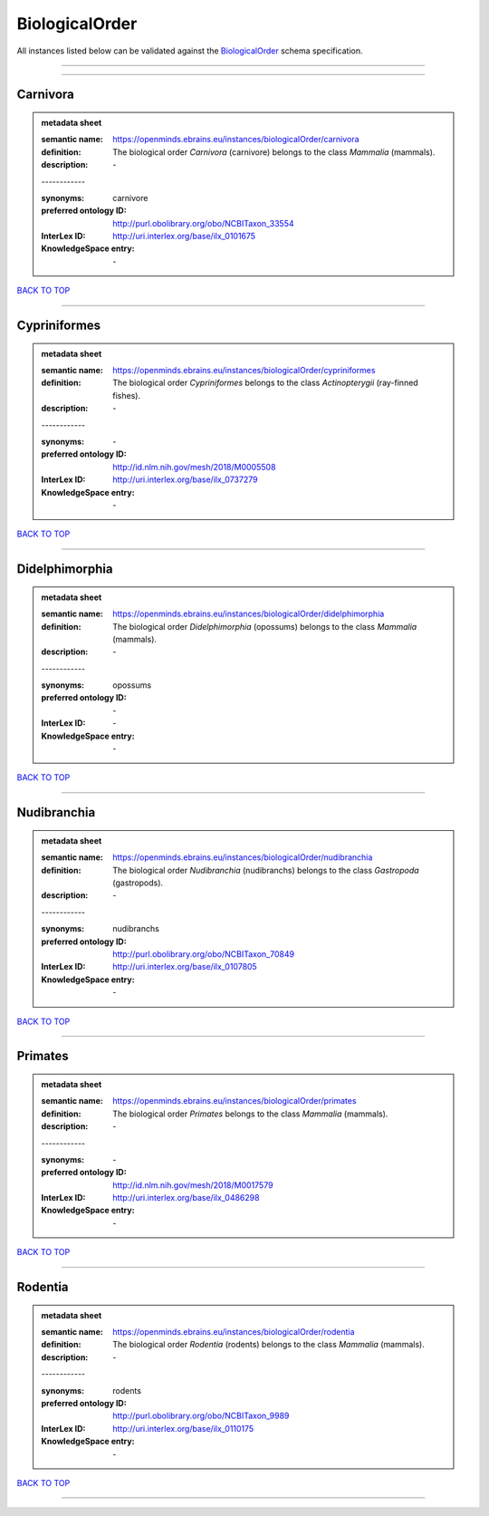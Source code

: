 ###############
BiologicalOrder
###############

All instances listed below can be validated against the `BiologicalOrder <https://openminds-documentation.readthedocs.io/en/latest/specifications/controlledTerms/biologicalOrder.html>`_ schema specification.

------------

------------

Carnivora
---------

.. admonition:: metadata sheet

   :semantic name: https://openminds.ebrains.eu/instances/biologicalOrder/carnivora
   :definition: The biological order *Carnivora* (carnivore) belongs to the class *Mammalia* (mammals).
   :description: \-
   | ------------
   :synonyms: carnivore
   :preferred ontology ID: http://purl.obolibrary.org/obo/NCBITaxon_33554
   :InterLex ID: http://uri.interlex.org/base/ilx_0101675
   :KnowledgeSpace entry: \-

`BACK TO TOP <biologicalOrder_>`_

------------

Cypriniformes
-------------

.. admonition:: metadata sheet

   :semantic name: https://openminds.ebrains.eu/instances/biologicalOrder/cypriniformes
   :definition: The biological order *Cypriniformes* belongs to the class *Actinopterygii* (ray-finned fishes).
   :description: \-
   | ------------
   :synonyms: \-
   :preferred ontology ID: http://id.nlm.nih.gov/mesh/2018/M0005508
   :InterLex ID: http://uri.interlex.org/base/ilx_0737279
   :KnowledgeSpace entry: \-

`BACK TO TOP <biologicalOrder_>`_

------------

Didelphimorphia
---------------

.. admonition:: metadata sheet

   :semantic name: https://openminds.ebrains.eu/instances/biologicalOrder/didelphimorphia
   :definition: The biological order *Didelphimorphia* (opossums) belongs to the class *Mammalia* (mammals).
   :description: \-
   | ------------
   :synonyms: opossums
   :preferred ontology ID: \-
   :InterLex ID: \-
   :KnowledgeSpace entry: \-

`BACK TO TOP <biologicalOrder_>`_

------------

Nudibranchia
------------

.. admonition:: metadata sheet

   :semantic name: https://openminds.ebrains.eu/instances/biologicalOrder/nudibranchia
   :definition: The biological order *Nudibranchia* (nudibranchs) belongs to the class *Gastropoda* (gastropods).
   :description: \-
   | ------------
   :synonyms: nudibranchs
   :preferred ontology ID: http://purl.obolibrary.org/obo/NCBITaxon_70849
   :InterLex ID: http://uri.interlex.org/base/ilx_0107805
   :KnowledgeSpace entry: \-

`BACK TO TOP <biologicalOrder_>`_

------------

Primates
--------

.. admonition:: metadata sheet

   :semantic name: https://openminds.ebrains.eu/instances/biologicalOrder/primates
   :definition: The biological order *Primates* belongs to the class *Mammalia* (mammals).
   :description: \-
   | ------------
   :synonyms: \-
   :preferred ontology ID: http://id.nlm.nih.gov/mesh/2018/M0017579
   :InterLex ID: http://uri.interlex.org/base/ilx_0486298
   :KnowledgeSpace entry: \-

`BACK TO TOP <biologicalOrder_>`_

------------

Rodentia
--------

.. admonition:: metadata sheet

   :semantic name: https://openminds.ebrains.eu/instances/biologicalOrder/rodentia
   :definition: The biological order *Rodentia* (rodents) belongs to the class *Mammalia* (mammals).
   :description: \-
   | ------------
   :synonyms: rodents
   :preferred ontology ID: http://purl.obolibrary.org/obo/NCBITaxon_9989
   :InterLex ID: http://uri.interlex.org/base/ilx_0110175
   :KnowledgeSpace entry: \-

`BACK TO TOP <biologicalOrder_>`_

------------

